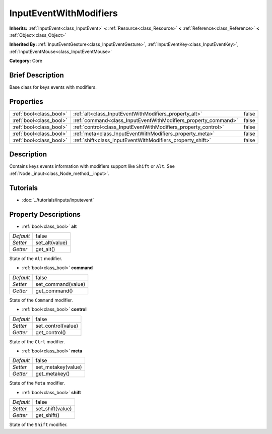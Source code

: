 .. Generated automatically by doc/tools/makerst.py in Godot's source tree.
.. DO NOT EDIT THIS FILE, but the InputEventWithModifiers.xml source instead.
.. The source is found in doc/classes or modules/<name>/doc_classes.

.. _class_InputEventWithModifiers:

InputEventWithModifiers
=======================

**Inherits:** :ref:`InputEvent<class_InputEvent>` **<** :ref:`Resource<class_Resource>` **<** :ref:`Reference<class_Reference>` **<** :ref:`Object<class_Object>`

**Inherited By:** :ref:`InputEventGesture<class_InputEventGesture>`, :ref:`InputEventKey<class_InputEventKey>`, :ref:`InputEventMouse<class_InputEventMouse>`

**Category:** Core

Brief Description
-----------------

Base class for keys events with modifiers.

Properties
----------

+-------------------------+----------------------------------------------------------------+-------+
| :ref:`bool<class_bool>` | :ref:`alt<class_InputEventWithModifiers_property_alt>`         | false |
+-------------------------+----------------------------------------------------------------+-------+
| :ref:`bool<class_bool>` | :ref:`command<class_InputEventWithModifiers_property_command>` | false |
+-------------------------+----------------------------------------------------------------+-------+
| :ref:`bool<class_bool>` | :ref:`control<class_InputEventWithModifiers_property_control>` | false |
+-------------------------+----------------------------------------------------------------+-------+
| :ref:`bool<class_bool>` | :ref:`meta<class_InputEventWithModifiers_property_meta>`       | false |
+-------------------------+----------------------------------------------------------------+-------+
| :ref:`bool<class_bool>` | :ref:`shift<class_InputEventWithModifiers_property_shift>`     | false |
+-------------------------+----------------------------------------------------------------+-------+

Description
-----------

Contains keys events information with modifiers support like ``Shift`` or ``Alt``. See :ref:`Node._input<class_Node_method__input>`.

Tutorials
---------

- :doc:`../tutorials/inputs/inputevent`

Property Descriptions
---------------------

.. _class_InputEventWithModifiers_property_alt:

- :ref:`bool<class_bool>` **alt**

+-----------+----------------+
| *Default* | false          |
+-----------+----------------+
| *Setter*  | set_alt(value) |
+-----------+----------------+
| *Getter*  | get_alt()      |
+-----------+----------------+

State of the ``Alt`` modifier.

.. _class_InputEventWithModifiers_property_command:

- :ref:`bool<class_bool>` **command**

+-----------+--------------------+
| *Default* | false              |
+-----------+--------------------+
| *Setter*  | set_command(value) |
+-----------+--------------------+
| *Getter*  | get_command()      |
+-----------+--------------------+

State of the ``Command`` modifier.

.. _class_InputEventWithModifiers_property_control:

- :ref:`bool<class_bool>` **control**

+-----------+--------------------+
| *Default* | false              |
+-----------+--------------------+
| *Setter*  | set_control(value) |
+-----------+--------------------+
| *Getter*  | get_control()      |
+-----------+--------------------+

State of the ``Ctrl`` modifier.

.. _class_InputEventWithModifiers_property_meta:

- :ref:`bool<class_bool>` **meta**

+-----------+--------------------+
| *Default* | false              |
+-----------+--------------------+
| *Setter*  | set_metakey(value) |
+-----------+--------------------+
| *Getter*  | get_metakey()      |
+-----------+--------------------+

State of the ``Meta`` modifier.

.. _class_InputEventWithModifiers_property_shift:

- :ref:`bool<class_bool>` **shift**

+-----------+------------------+
| *Default* | false            |
+-----------+------------------+
| *Setter*  | set_shift(value) |
+-----------+------------------+
| *Getter*  | get_shift()      |
+-----------+------------------+

State of the ``Shift`` modifier.

